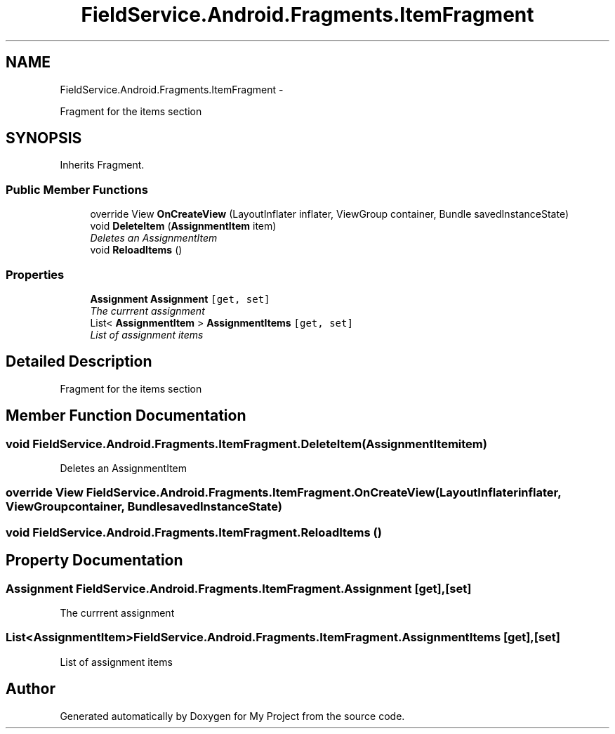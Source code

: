 .TH "FieldService.Android.Fragments.ItemFragment" 3 "Tue Jul 1 2014" "My Project" \" -*- nroff -*-
.ad l
.nh
.SH NAME
FieldService.Android.Fragments.ItemFragment \- 
.PP
Fragment for the items section  

.SH SYNOPSIS
.br
.PP
.PP
Inherits Fragment\&.
.SS "Public Member Functions"

.in +1c
.ti -1c
.RI "override View \fBOnCreateView\fP (LayoutInflater inflater, ViewGroup container, Bundle savedInstanceState)"
.br
.ti -1c
.RI "void \fBDeleteItem\fP (\fBAssignmentItem\fP item)"
.br
.RI "\fIDeletes an AssignmentItem \fP"
.ti -1c
.RI "void \fBReloadItems\fP ()"
.br
.in -1c
.SS "Properties"

.in +1c
.ti -1c
.RI "\fBAssignment\fP \fBAssignment\fP\fC [get, set]\fP"
.br
.RI "\fIThe currrent assignment \fP"
.ti -1c
.RI "List< \fBAssignmentItem\fP > \fBAssignmentItems\fP\fC [get, set]\fP"
.br
.RI "\fIList of assignment items \fP"
.in -1c
.SH "Detailed Description"
.PP 
Fragment for the items section 


.SH "Member Function Documentation"
.PP 
.SS "void FieldService\&.Android\&.Fragments\&.ItemFragment\&.DeleteItem (\fBAssignmentItem\fPitem)"

.PP
Deletes an AssignmentItem 
.SS "override View FieldService\&.Android\&.Fragments\&.ItemFragment\&.OnCreateView (LayoutInflaterinflater, ViewGroupcontainer, BundlesavedInstanceState)"

.SS "void FieldService\&.Android\&.Fragments\&.ItemFragment\&.ReloadItems ()"

.SH "Property Documentation"
.PP 
.SS "\fBAssignment\fP FieldService\&.Android\&.Fragments\&.ItemFragment\&.Assignment\fC [get]\fP, \fC [set]\fP"

.PP
The currrent assignment 
.SS "List<\fBAssignmentItem\fP> FieldService\&.Android\&.Fragments\&.ItemFragment\&.AssignmentItems\fC [get]\fP, \fC [set]\fP"

.PP
List of assignment items 

.SH "Author"
.PP 
Generated automatically by Doxygen for My Project from the source code\&.
